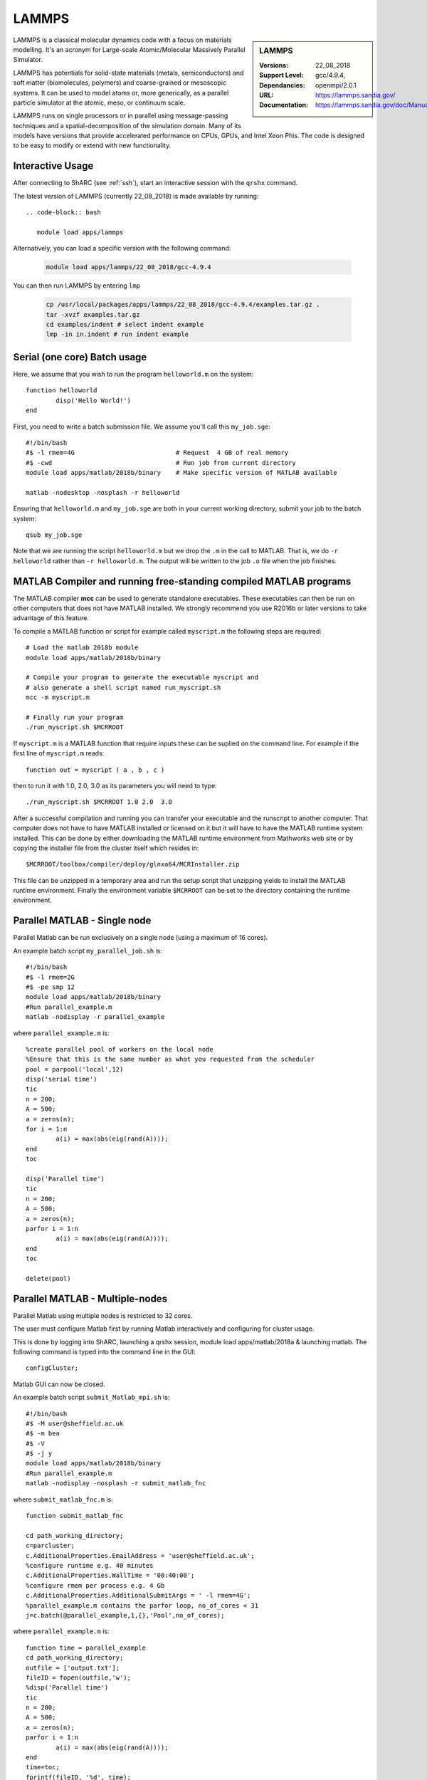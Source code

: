 .. _lammps_sharc:

LAMMPS
======

.. sidebar:: LAMMPS

   :Versions:  22_08_2018
   :Support Level: 
   :Dependancies: gcc/4.9.4, openmpi/2.0.1
   :URL: https://lammps.sandia.gov/
   :Documentation: https://lammps.sandia.gov/doc/Manual.html

LAMMPS is a classical molecular dynamics code with a focus on materials modelling. It's an acronym for Large-scale Atomic/Molecular Massively Parallel Simulator.

LAMMPS has potentials for solid-state materials (metals, semiconductors) and soft matter (biomolecules, polymers) and coarse-grained or mesoscopic systems. It can be used to model atoms or, more generically, as a parallel particle simulator at the atomic, meso, or continuum scale.

LAMMPS runs on single processors or in parallel using message-passing techniques and a spatial-decomposition of the simulation domain. Many of its models have versions that provide accelerated performance on CPUs, GPUs, and Intel Xeon Phis. The code is designed to be easy to modify or extend with new functionality.

Interactive Usage
-----------------
After connecting to ShARC (see :ref:`ssh`),  start an interactive session with the ``qrshx`` command.

The latest version of LAMMPS (currently 22_08_2018) is made available by running: ::

   .. code-block:: bash

      module load apps/lammps

Alternatively, you can load a specific version with the following command:

   .. code-block:: bash

      module load apps/lammps/22_08_2018/gcc-4.9.4

You can then run LAMMPS by entering ``lmp``

   .. code-block:: bash

      cp /usr/local/packages/apps/lammps/22_08_2018/gcc-4.9.4/examples.tar.gz .
      tar -xvzf examples.tar.gz
      cd examples/indent # select indent example
      lmp -in in.indent # run indent example
      

Serial (one core) Batch usage
-----------------------------
Here, we assume that you wish to run the program ``helloworld.m`` on the system: ::
	
	function helloworld
		disp('Hello World!')
	end	

First, you need to write a batch submission file. We assume you'll call this ``my_job.sge``: ::

	#!/bin/bash
	#$ -l rmem=4G                  		# Request  4 GB of real memory
	#$ -cwd                        		# Run job from current directory
	module load apps/matlab/2018b/binary  	# Make specific version of MATLAB available
  
	matlab -nodesktop -nosplash -r helloworld

Ensuring that ``helloworld.m`` and ``my_job.sge`` are both in your current working directory, submit your job to the batch system: ::

	qsub my_job.sge

Note that we are running the script ``helloworld.m`` but we drop the ``.m`` in the call to MATLAB. That is, we do ``-r helloworld`` rather than ``-r helloworld.m``. The output will be written to the job ``.o`` file when the job finishes.

MATLAB Compiler and running free-standing compiled MATLAB programs
------------------------------------------------------------------

The MATLAB compiler **mcc** can be used to generate standalone executables.
These executables can then be run on other computers that does not have MATLAB installed. 
We strongly recommend you use R2016b or later versions to take advantage of this feature. 

To compile a MATLAB function or script for example called ``myscript.m`` the following steps are required: ::

	# Load the matlab 2018b module
	module load apps/matlab/2018b/binary  

	# Compile your program to generate the executable myscript and 
	# also generate a shell script named run_myscript.sh 
	mcc -m myscript.m

	# Finally run your program
	./run_myscript.sh $MCRROOT

If ``myscript.m`` is a MATLAB function that require inputs these can be suplied on the command line. 
For example if the first line of ``myscript.m`` reads: ::

	function out = myscript ( a , b , c )

then to run it with 1.0, 2.0, 3.0 as its parameters you will need to type: ::

	./run_myscript.sh $MCRROOT 1.0 2.0  3.0 

After a successful compilation and running you can transfer your executable and the runscript to another computer.
That computer does not have to have MATLAB installed or licensed on it but it will have to have the MATLAB runtime system installed. 
This can be done by either downloading the MATLAB runtime environment from Mathworks web site or 
by copying the installer file from the cluster itself which resides in: ::

	$MCRROOT/toolbox/compiler/deploy/glnxa64/MCRInstaller.zip

This file can be unzipped in a temporary area and run the setup script that unzipping yields to install the MATLAB runtime environment.
Finally the environment variable ``$MCRROOT`` can be set to the directory containing the runtime environment.  
 
Parallel MATLAB - Single node
-----------------------------

Parallel Matlab can be run exclusively on a single node (using a maximum of 16 cores). 

An example batch script ``my_parallel_job.sh`` is: ::

	#!/bin/bash
	#$ -l rmem=2G
	#$ -pe smp 12
	module load apps/matlab/2018b/binary
	#Run parallel_example.m
	matlab -nodisplay -r parallel_example

where ``parallel_example.m`` is: ::

	%create parallel pool of workers on the local node
	%Ensure that this is the same number as what you requested from the scheduler
	pool = parpool('local',12)
	disp('serial time')
	tic
	n = 200;
	A = 500;
	a = zeros(n);
	for i = 1:n
		a(i) = max(abs(eig(rand(A))));
	end
	toc

	disp('Parallel time')
	tic
	n = 200;
	A = 500;
	a = zeros(n);
	parfor i = 1:n
		a(i) = max(abs(eig(rand(A))));
	end
	toc

	delete(pool)

Parallel MATLAB - Multiple-nodes
--------------------------------

Parallel Matlab using multiple nodes is restricted to 32 cores. 

The user must configure Matlab first by running Matlab interactively and configuring for cluster usage.

This is done by logging into ShARC, launching a qrshx session, module load apps/matlab/2018a & launching matlab. The following command is typed into the command line in the GUI: ::

	configCluster;

Matlab GUI can now be closed.

An example batch script ``submit_Matlab_mpi.sh`` is: ::

	#!/bin/bash
	#$ -M user@sheffield.ac.uk
	#$ -m bea
	#$ -V
	#$ -j y
	module load apps/matlab/2018b/binary
	#Run parallel_example.m
	matlab -nodisplay -nosplash -r submit_matlab_fnc

where ``submit_matlab_fnc.m`` is: ::

	function submit_matlab_fnc

	cd path_working_directory;
	c=parcluster;
	c.AdditionalProperties.EmailAddress = 'user@sheffield.ac.uk';
	%configure runtime e.g. 40 minutes
	c.AdditionalProperties.WallTime = '00:40:00';
	%configure rmem per process e.g. 4 Gb
	c.AdditionalProperties.AdditionalSubmitArgs = ' -l rmem=4G';
	%parallel_example.m contains the parfor loop, no_of_cores < 31
	j=c.batch(@parallel_example,1,{},'Pool',no_of_cores);

where ``parallel_example.m`` is: ::
	
	function time = parallel_example
	cd path_working_directory;
	outfile = ['output.txt'];
	fileID = fopen(outfile,'w');
	%disp('Parallel time')
	tic
	n = 200;
	A = 500;
	a = zeros(n);
	parfor i = 1:n
		a(i) = max(abs(eig(rand(A))));
	end
	time=toc;
	fprintf(fileID, '%d', time);
	fclose(fileID);

Note that for multi-node parallel Matlab the maximum number of workers allowed is 31 since the master process requires a parallel licence. Task arrays are supported by all versions, however it is recommended that 2017a (or later) is used. 

MATLAB Engine for Python
------------------------

This is a MathWorks-developed way of running MATLAB from Python.
On ShARC the recommended way of installing this is into a :ref:`conda environment <sharc-python-conda>`.
Here's how you can install the R2017b version into a new conda environment called ``my-environment-name``: ::

    module load apps/python/conda
    conda create -n my-environment-name python=2.7
    source activate my-environment-name 

    pushd /usr/local/packages/apps/matlab/2017b/binary/extern/engines/python
    python setup.py build -b $TMPDIR install
    popd

`More information <https://uk.mathworks.com/help/matlab/matlab_external/install-the-matlab-engine-for-python.html>`__ on the MATLAB Engine for Python,
including basic usage.

Training
--------

* CiCS run an `Introduction to Matlab course <http://rcg.group.shef.ac.uk/courses/matlab/>`_
* In November 2015, CiCS hosted a masterclass in *Parallel Computing in MATLAB*. The materials `are available online <http://rcg.group.shef.ac.uk/courses/mathworks-parallelmatlab/>`_


Installation notes
------------------

These notes are primarily for system administrators.

Installation and configuration is a five-stage process:

* Set up the floating license server (the license server for earlier MATLAB versions can be used), ensuring that it can serve licenses for any new versions of MATLAB that you want to install
* Run a graphical installer to download MATLAB *archive* files used by the main (automated) installation process
* Run the same installer in 'silent' command-line mode to perform the installation using those archive files and a text config file.
* Install a relevant modulefile
* Configure MATLAB parallel (multi-node)

In more detail:

#. If necessary, update the floating license keys on ``licserv4.shef.ac.uk`` to ensure that the licenses are served for the versions to install.
#. Log on to Mathworks site to download the MATLAB installer package for 64-bit Linux ( for R2018b this was called ``matlab_R2018b_glnxa64.zip`` )
#. ``unzip`` the installer package in a directory with ~10GB of space (needed as many MATLAB *archive* files will subsequently be downloaded here).  Using a directory on an NFS mount (e.g. ``/data/${USER}/MathWorks/R2018a``) allows the same downloaded archives to be used to install MATLAB on multiple clusters.
#. ``./install`` to start the graphical installer (needed to download the MATLAB archive files).
#. Select install choice of *Log in to Mathworks Account* and log in with a *License Administrator* account (not a *Licensed End User* (personal) account).
#. Select *Download only*.
#. Select the offered default *Download path* and select the directory you ran ``./install`` from.  Wait a while for all requested archive files to be downloaded.
#. Next, ensure ``installer_input.txt`` looks like the following ::
    
    fileInstallationKey=XXXXX-XXXXX-XXXXX-XXXXX-XXXXX-XXXXX-XXXXX-XXXXX-XXXXX-XXXXX-XXXXX-XXXXX-XXXXX-XXXXX-XXXXX-XXXXX-XXXXX-XXXXX-XXXXX-XXXXX-XXXXX
    agreeToLicense=yes
    outputFile=matlab_2018b_install.log
    mode=silent
    licensePath=/usr/local/packages/matlab/network.lic
    lmgrFiles=false
    lmgrService=false

#. Create the installation directory e.g.: ::

    mkdir -m 2755 -p /usr/local/packages/apps/matlab/R2018b/binary
    chown ${USER}:app-admins /usr/local/packages/apps/matlab/R2018b/binary

#. Run the installer using our customized ``installer_input.txt`` like so: ``./install -mode silent -inputFile ${PWD}/installer_input.txt`` ; installation should finish with exit status ``0`` if all has worked.
#. Ensure the contents of the install directory and the modulefile are writable by those in ``app-admins`` group e.g.: ::

    chmod -R g+w ${USER}:app-admins /usr/local/packages/apps/matlab/R2018b /usr/local/modulefiles/apps/matlab/2018b

#. The modulefile is :download:`/usr/local/modulefiles/apps/matlab/2018b/binary </sharc/software/modulefiles/apps/matlab/2018b/binary>`.

#. Copy integration scripts to MATLAB local directory (required for MATLAB parallel (multi-node)): ::

    cd /usr/local/packages/apps/matlab/2018b/binary/toolbox/local
    cp -r /usr/local/packages/apps/matlab/parallel_mpi_integration_scripts/* .

#. R2018a Update 4 to mitigate Matlab crashes on Centos 7.5. Download R2018a Update 4 installer. Copy to ShARC, and run using ./R2018a_Update_4_glnxa64.sh, and specify install directory /usr/local/packages/matlab/2018a/binary
